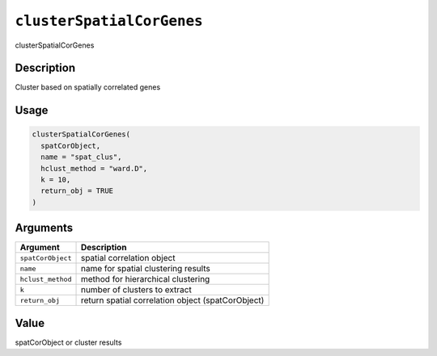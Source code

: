 
``clusterSpatialCorGenes``
==============================

clusterSpatialCorGenes

Description
-----------

Cluster based on spatially correlated genes

Usage
-----

.. code-block:: r

   clusterSpatialCorGenes(
     spatCorObject,
     name = "spat_clus",
     hclust_method = "ward.D",
     k = 10,
     return_obj = TRUE
   )

Arguments
---------

.. list-table::
   :header-rows: 1

   * - Argument
     - Description
   * - ``spatCorObject``
     - spatial correlation object
   * - ``name``
     - name for spatial clustering results
   * - ``hclust_method``
     - method for hierarchical clustering
   * - ``k``
     - number of clusters to extract
   * - ``return_obj``
     - return spatial correlation object (spatCorObject)


Value
-----

spatCorObject or cluster results
